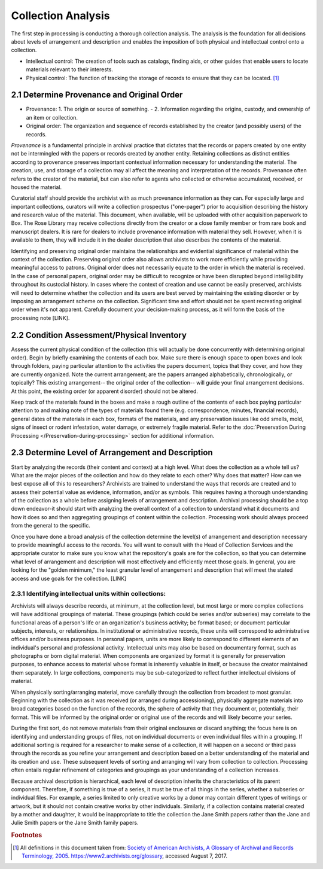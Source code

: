 .. _Collection-analysis:

====================
Collection Analysis
====================

The first step in processing is conducting a thorough collection analysis.  The 
analysis is the foundation for all decisions about levels of arrangement and 
description and enables the imposition of both physical and intellectual control onto 
a collection.  

*	Intellectual control:  The creation of tools such as catalogs, finding aids, or 
	other guides that enable users to locate materials relevant to their interests.
*	Physical control:  The function of tracking the storage of records to ensure that 
	they can be located. [#f1]_
	
--------------------------------------------
2.1 Determine Provenance and Original Order
--------------------------------------------

*	Provenance: 1. The origin or source of something. - 2. Information regarding the 
	origins, custody, and ownership of an item or collection.
*	Original order:  The organization and sequence of records established by the 
	creator (and possibly users) of the records.

*Provenance* is a fundamental principle in archival practice that dictates that the 
records or papers created by one entity not be intermingled with the papers or records 
created by another entity.  Retaining collections as distinct entities according to 
provenance preserves important contextual information necessary for understanding the 
material.  The creation, use, and storage of a collection may all affect the meaning 
and interpretation of the records.  Provenance often refers to the creator of the 
material, but can also refer to agents who collected or otherwise accumulated, 
received, or housed the material.  

Curatorial staff should provide the archivist with as much provenance information as 
they can.  For especially large and important collections, curators will write a 
collection prospectus ("one-pager") prior to acquisition describing the history and 
research value of the material. This document, when available, will be uploaded with 
other acquisition paperwork to Box. The Rose Library may receive collections directly 
from the creator or a close family member or from rare book and manuscript dealers.  
It is rare for dealers to include provenance information with material they sell.  
However, when it is available to them, they will include it in the dealer description 
that also describes the contents of the material.	

Identifying and preserving original order maintains the relationships and evidential 
significance of material within the context of the collection.  Preserving original 
order also allows archivists to work more efficiently while providing meaningful 
access to patrons.  Original order does not necessarily equate to the order in which 
the material is received.  In the case of personal papers, original order may be 
difficult to recognize or have been disrupted beyond intelligibility throughout its 
custodial history.  In cases where the context of creation and use cannot be easily 
preserved, archivists will need to determine whether the collection and its users are 
best served by maintaining the existing disorder or by imposing an arrangement scheme 
on the collection.  Significant time and effort should not be spent recreating 
original order when it's not apparent.  Carefully document your decision-making 
process, as it will form the basis of the processing note [LINK].  

--------------------------------------------
2.2 Condition Assessment/Physical Inventory
--------------------------------------------

Assess the current physical condition of the collection (this will actually be done 
concurrently with determining original order).  Begin by briefly examining the 
contents of each box. Make sure there is enough space to open boxes and look through 
folders, paying particular attention to the activities the papers document, topics 
that they cover, and how they are currently organized.  Note the current arrangement; 
are the papers arranged alphabetically, chronologically, or topically?  This existing 
arrangement-- the original order of the collection-- will guide your final arrangement 
decisions. At this point, the existing order (or apparent disorder) should not be 
altered.

Keep track of the materials found in the boxes and make a rough outline of the 
contents of each box paying particular attention to and making note of the types of 
materials found there (e.g. correspondence, minutes, financial records), general dates 
of the materials in each box, formats of the materials, and any preservation issues 
like odd smells, mold, signs of insect or rodent infestation, water damage, or 
extremely fragile material.  Refer to the :doc:`Preservation During Processing 
</Preservation-during-processing>` section for additional information.

---------------------------------------------------
2.3 Determine Level of Arrangement and Description
---------------------------------------------------

Start by analyzing the records (their content and context) at a high level. What does 
the collection as a whole tell us? What are the major pieces of the collection and 
how do they relate to each other? Why does that matter? How can we best expose all of 
this to researchers? Archivists are trained to understand the ways that records are 
created and to assess their potential value as evidence, information, and/or as 
symbols. This requires having a thorough understanding of the collection as a whole 
before assigning levels of arrangement and description.  Archival processing should 
be a top down endeavor-it should start with analyzing the overall context of a 
collection to understand what it documents and how it does so and then aggregating 
groupings of content within the collection.  Processing work should always proceed 
from the general to the specific. 

Once you have done a broad analysis of the collection determine the level(s) of 
arrangement and description necessary to provide meaningful access to the records. 
You will want to consult with the Head of Collection Services and the appropriate 
curator to make sure you know what the repository's goals are for the collection, so 
that you can determine what level of arrangement and description will most 
effectively and efficiently meet those goals. In general, you are looking for the 
"golden minimum," the least granular level of arrangement and description that will 
meet the stated access and use goals for the collection.  [LINK]

^^^^^^^^^^^^^^^^^^^^^^^^^^^^^^^^^^^^^^^^^^^^^^^^^^^^^^^^^
2.3.1 Identifying intellectual units within collections:
^^^^^^^^^^^^^^^^^^^^^^^^^^^^^^^^^^^^^^^^^^^^^^^^^^^^^^^^^

Archivists will always describe records, at minimum, at the collection level, but 
most large or more complex collections will have additional groupings of material.  
These groupings (which could be series and/or subseries) may correlate to the 
functional areas of a person's life or an organization's business activity; be format 
based; or document particular subjects, interests, or relationships.  In 
institutional or administrative records, these units will correspond to 
administrative offices and/or business purposes.  In personal papers, units are more 
likely to correspond to different elements of an individual's personal and 
professional activity.  Intellectual units may also be based on documentary format, 
such as photographs or born digital material.  When components are organized by 
format it is generally for preservation purposes, to enhance access to material whose 
format is inherently valuable in itself, or because the creator maintained them 
separately.  In large collections, components may be sub-categorized to reflect 
further intellectual divisions of material.  

When physically sorting/arranging material, move carefully through the collection 
from broadest to most granular.  Beginning with the collection as it was received (or 
arranged during accessioning), physically aggregate materials into broad categories 
based on the function of the records, the sphere of activity that they document or, 
potentially, their format.  This will be informed by the original order or original 
use of the records and will likely become your series.  

During the first sort, do not remove materials from their original enclosures or 
discard anything; the focus here is on identifying and understanding groups of files, 
not on individual documents or even individual files within a grouping.  If 
additional sorting is required for a researcher to make sense of a collection, it 
will happen on a second or third pass through the records as you refine your 
arrangement and description based on a better understanding of the material and its 
creation and use.  These subsequent levels of sorting and arranging will vary from 
collection to collection.  Processing often entails regular refinement of categories 
and groupings as your understanding of a collection increases. 

Because archival description is hierarchical, each level of description inherits the 
characteristics of its parent component.  Therefore, if something is true of a 
series, it must be true of all things in the series, whether a subseries or 
individual files. For example, a series limited to only creative works by a donor may 
contain different types of writings or artwork, but it should not contain creative 
works by other individuals.  Similarly, if a collection contains material created by 
a mother and daughter, it would be inappropriate to title the collection the Jane 
Smith papers rather than the Jane and Julie Smith papers or the Jane Smith family 
papers. 

.. rubric:: Footnotes

.. [#f1] All definitions in this document taken from:  `Society of American Archivists, A Glossary of Archival and Records Terminology, 2005 <https://www2.archivists.org/glossary>`_. https://www2.archivists.org/glossary, accessed August 7, 2017.